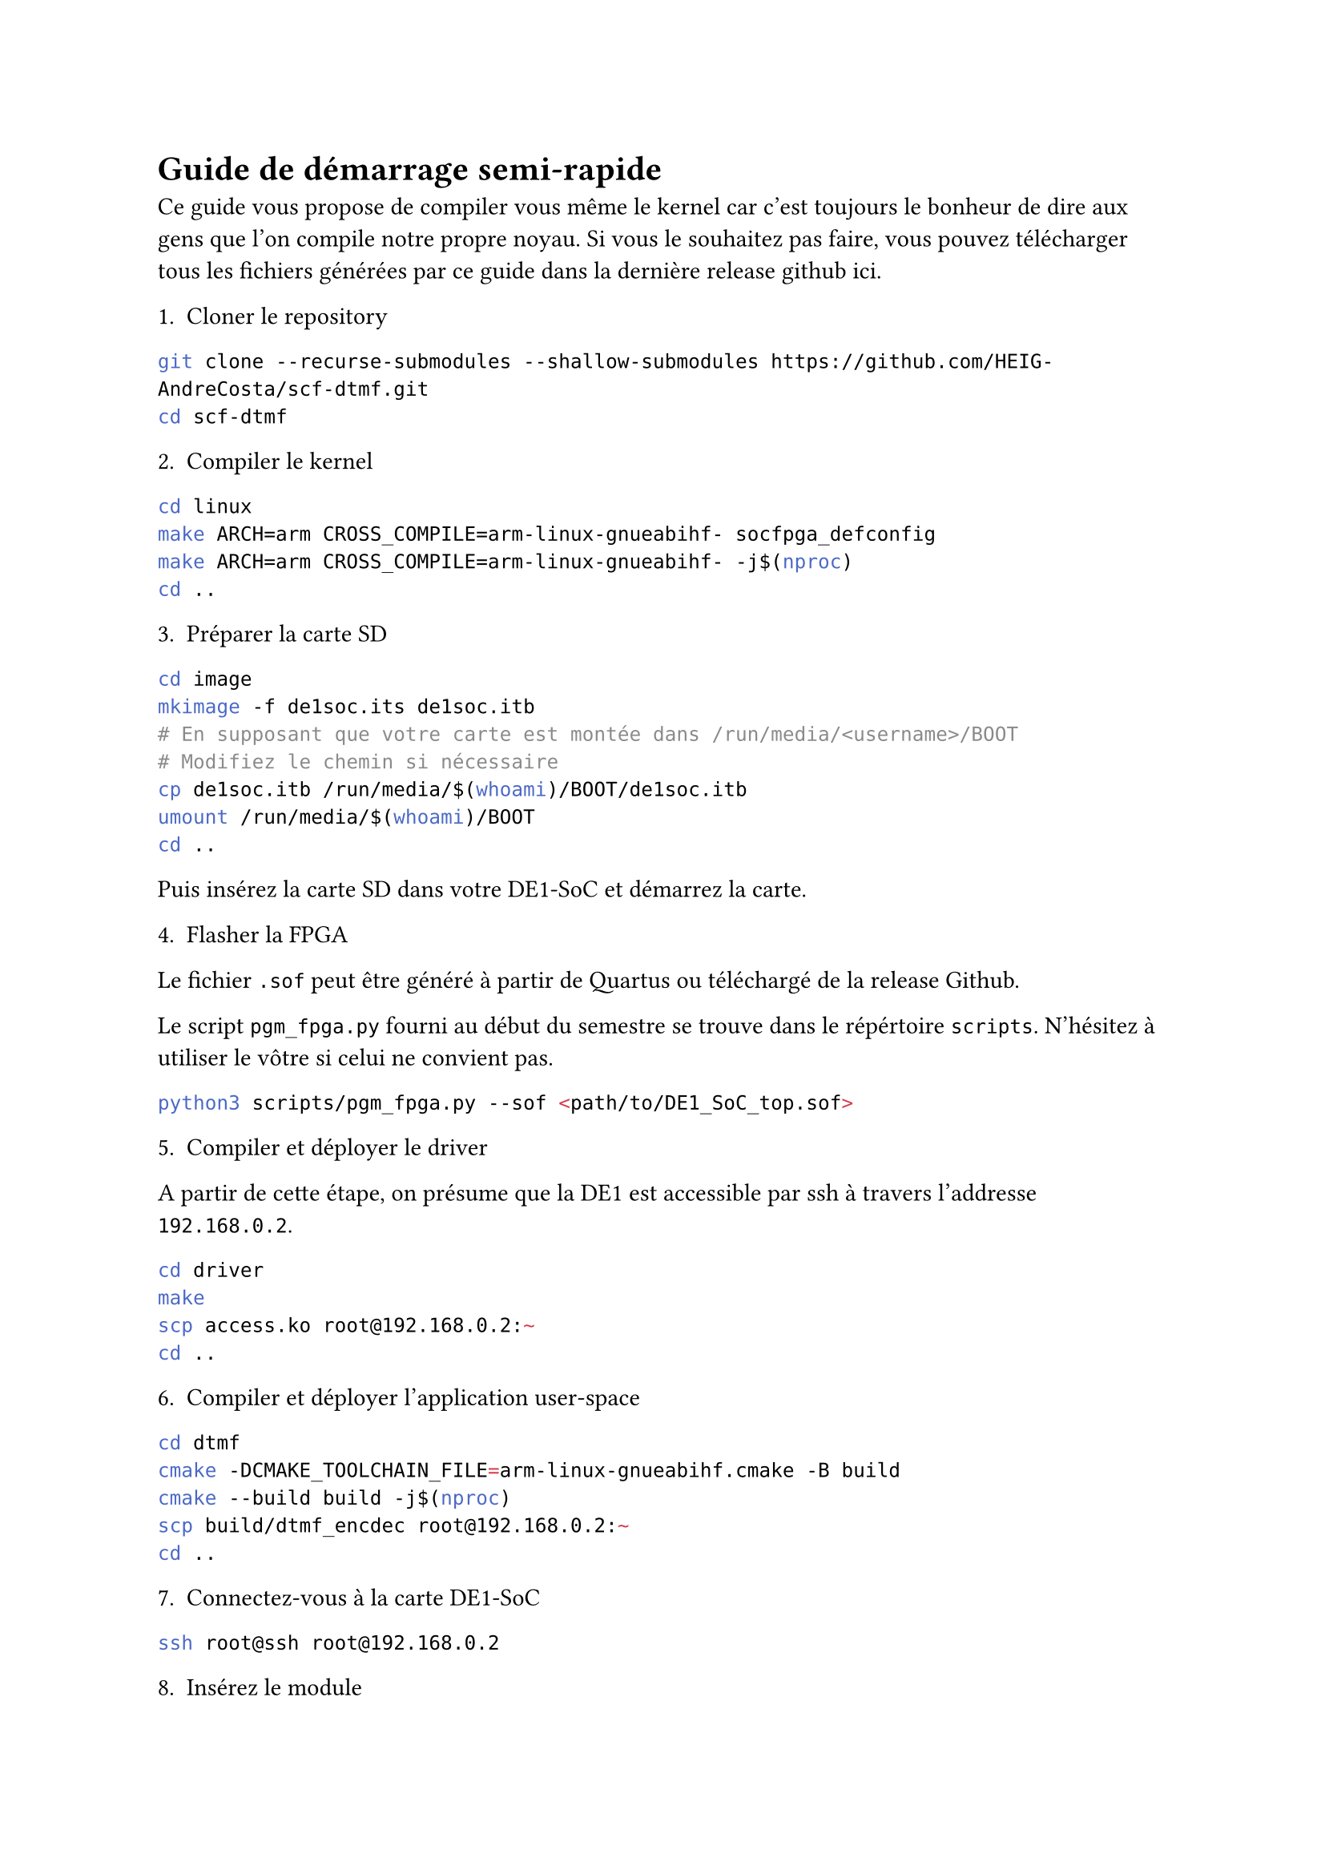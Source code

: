 = Guide de démarrage semi-rapide

Ce guide vous propose de compiler vous même le kernel car c'est toujours le bonheur de dire aux gens que l'on compile notre propre noyau.
Si vous le souhaitez pas faire, vous pouvez télécharger tous les fichiers générées par ce guide dans la dernière release github 
#link("https://github.com/HEIG-AndreCosta/scf-dtmf/releases")[ici].

1. Cloner le repository

```bash
git clone --recurse-submodules --shallow-submodules https://github.com/HEIG-AndreCosta/scf-dtmf.git 
cd scf-dtmf
```

2. Compiler le kernel

```bash
cd linux
make ARCH=arm CROSS_COMPILE=arm-linux-gnueabihf- socfpga_defconfig
make ARCH=arm CROSS_COMPILE=arm-linux-gnueabihf- -j$(nproc)
cd ..
```

3. Préparer la carte SD

```bash
cd image
mkimage -f de1soc.its de1soc.itb
# En supposant que votre carte est montée dans /run/media/<username>/BOOT
# Modifiez le chemin si nécessaire
cp de1soc.itb /run/media/$(whoami)/BOOT/de1soc.itb
umount /run/media/$(whoami)/BOOT
cd ..
```

Puis insérez la carte SD dans votre DE1-SoC et démarrez la carte.

4. Flasher la FPGA

Le fichier `.sof` peut être généré à partir de Quartus ou téléchargé de la release Github.

Le script `pgm_fpga.py` fourni au début du semestre se trouve dans le répértoire `scripts`.
N'hésitez à utiliser le vôtre si celui ne convient pas.

```bash
python3 scripts/pgm_fpga.py --sof <path/to/DE1_SoC_top.sof>
```

5. Compiler et déployer le driver

A partir de cette étape, on présume que la DE1 est accessible par ssh à travers l'addresse `192.168.0.2`.

```bash
cd driver
make
scp access.ko root@192.168.0.2:~
cd ..
```

6. Compiler et déployer l'application user-space

```bash
cd dtmf
cmake -DCMAKE_TOOLCHAIN_FILE=arm-linux-gnueabihf.cmake -B build
cmake --build build -j$(nproc)
scp build/dtmf_encdec root@192.168.0.2:~
cd ..
```

7. Connectez-vous à la carte DE1-SoC

```bash
ssh root@ssh root@192.168.0.2
```

8. Insérez le module

```bash
insmod access.ko
```

9. Have fun!

```bash
echo "test" > test.txt
./dtmf_encdec encode test.txt test.wav
./dtmf_encdec decode_fpga test.wav
```
